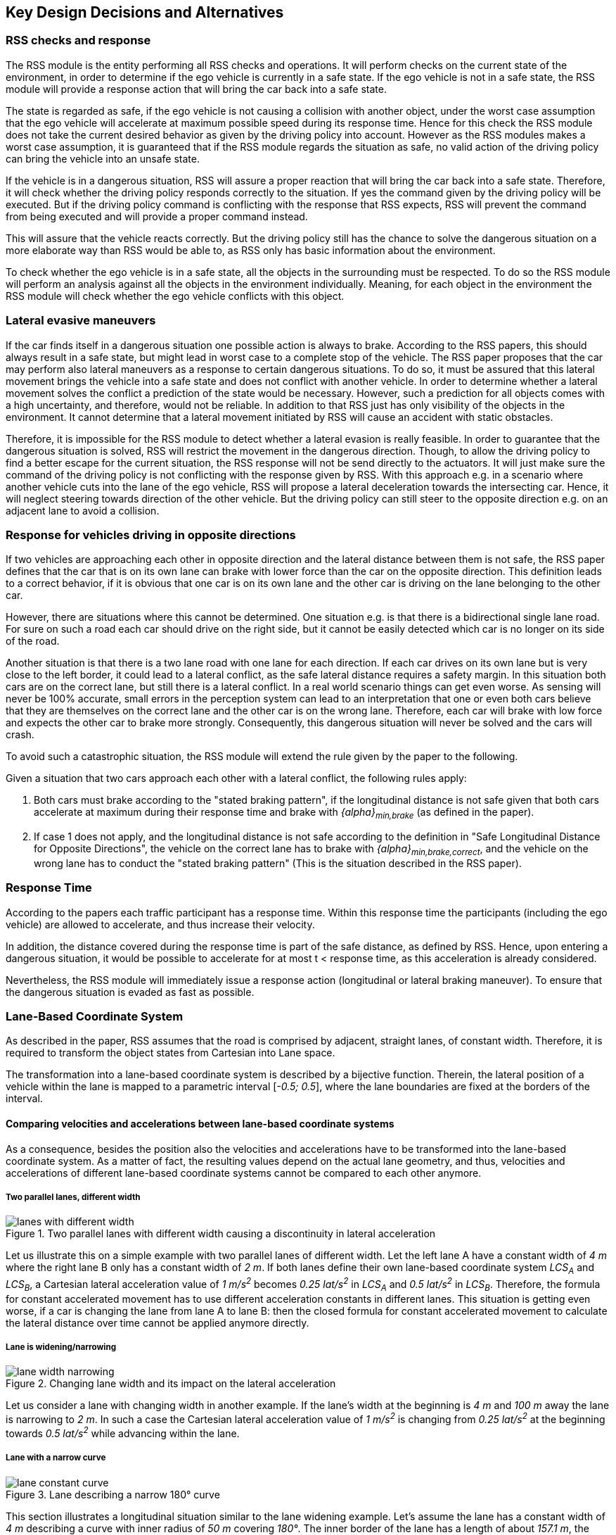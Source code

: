 ## Key Design Decisions and Alternatives
// intended empty

### RSS checks and response
The RSS module is the entity performing all RSS checks and operations.
It will perform checks on the current state of the environment,
in order to determine if the ego vehicle is currently in a safe state.
If the ego vehicle is not in a safe state, the RSS module will provide a response
action that will bring the car back into a safe state.

The state is regarded as safe, if the ego vehicle is not causing a collision with
another object, under the worst case assumption that the ego vehicle will
accelerate at maximum possible speed during its response time.
Hence for this check the RSS module does not take the current desired behavior
as given by the driving policy into account.
However as the RSS modules makes a worst case assumption, it is guaranteed that
if the RSS module regards the situation as safe, no valid action of
the driving policy can bring the vehicle into an unsafe state.

If the vehicle is in a dangerous situation, RSS will assure a proper reaction
that will bring the car back into a safe state.
Therefore, it will check whether the driving policy responds correctly to the
situation.
If yes the command given by the driving policy will be executed. But if the
driving policy command is conflicting with the response that RSS expects,
RSS will prevent the command from being executed and will provide a proper
command instead.

This will assure that the vehicle reacts correctly. But the driving policy still
has the chance to solve the dangerous situation
on a more elaborate way than RSS would be able to, as RSS only has basic
information about the environment.

To check whether the ego vehicle is in a safe state, all the objects in the
surrounding must be respected. To do so the RSS module will perform an analysis
against all the objects in the environment individually. Meaning, for each
object in the environment the RSS module will check whether the ego vehicle
conflicts with this object.


### Lateral evasive maneuvers
If the car finds itself in a dangerous situation one possible action is always
to brake. According to the RSS papers, this should always result
in a safe state, but might lead in worst case to a complete stop of the vehicle.
The RSS paper proposes that the car may perform also lateral maneuvers as a
response to certain dangerous situations. To do so, it must be assured that
this lateral movement brings the vehicle into a safe state and does not conflict
with another vehicle.
In order to determine whether a lateral movement solves the conflict a
prediction of the state would be necessary.
However, such a prediction for all objects comes with a high uncertainty,
and therefore, would not be reliable.
In addition to that RSS just has only visibility of the objects in
the environment. It cannot determine that a lateral movement initiated by RSS
will cause an accident with static obstacles.

Therefore, it is impossible for the RSS module to detect whether a lateral
evasion is really feasible.
In order to guarantee that the dangerous situation is solved, RSS will restrict
the movement in the dangerous direction. Though, to allow the driving policy to
find a better escape for the current situation, the RSS response will not be
send directly to the actuators.
It will just make sure the command of the driving policy is not conflicting
with the response given by RSS.
With this approach e.g. in a scenario where another vehicle cuts into
the lane of the ego vehicle, RSS will propose a lateral deceleration towards
the intersecting car. Hence, it will neglect steering towards direction
of the other vehicle. But the driving policy can still steer to the
opposite direction e.g. on an adjacent lane to avoid a collision.


### Response for vehicles driving in opposite directions

If two vehicles are approaching each other in opposite direction and the lateral
distance between them is not safe, the RSS paper defines that the car that is on
its own lane can brake with lower force than the car on the opposite direction.
This definition leads to a correct behavior, if it is obvious that one car is on
its own lane and the other car is driving on the lane belonging to the other car.

However, there are situations where this cannot be determined.
One situation e.g. is that there is a bidirectional single lane road.
For sure on such a road each car should drive on the right side, but it cannot
 be easily detected which car is no longer on its side of the road.

Another situation is that there is a two lane road with one lane for each
direction. If each car drives on its own lane but is very close to the left
border, it could lead to a lateral conflict, as the safe lateral distance
requires a safety margin. In this situation both cars are on the correct lane,
but still there is a lateral conflict. In a real world scenario things can get
even worse.
As sensing will never be 100% accurate, small errors in the perception
system can lead to an interpretation that one or even both cars
believe that they are themselves on the correct lane and the other car is
on the wrong lane. Therefore, each car will brake with low force and expects
the other car to brake more strongly. Consequently, this dangerous situation
will never be solved and the cars will crash.

To avoid such a catastrophic situation, the RSS module
will extend the rule given by the paper to the following.

Given a situation that two cars approach each other with
a lateral conflict, the following rules apply:

1. Both cars must brake according to the "stated braking pattern",
   if the longitudinal distance is not safe given that both cars
   accelerate at maximum during their response time and brake with
   _{alpha}~min,brake~_ (as defined in the paper).

2. If case 1 does not apply, and the longitudinal distance is not safe
   according to the definition in "Safe Longitudinal Distance for Opposite Directions",
   the vehicle on the correct lane has to brake with _{alpha}~min,brake,correct~_,
   and the vehicle on the wrong lane has to conduct the "stated braking pattern"
   (This is the situation described in the RSS paper).

### Response Time
According to the papers each traffic participant has a response time.
Within this response time the participants (including the ego vehicle) are allowed
to accelerate, and thus increase their velocity.

In addition, the distance covered during the response time is part of the safe
distance, as defined by RSS. Hence, upon entering a dangerous situation,
it would be possible to accelerate for at most t < response time, as this
acceleration is already considered.

Nevertheless, the RSS module will immediately issue a response action (longitudinal
or lateral braking maneuver). To ensure that the dangerous situation is evaded
as fast as possible.


[[Section::LaneBasedCS]]
### Lane-Based Coordinate System
As described in the paper, RSS assumes that the road is comprised by adjacent,
straight lanes, of constant width. Therefore, it is required to transform the object
states from Cartesian into Lane space.

The transformation into a lane-based coordinate system is described by a
bijective function. Therein, the lateral position of a vehicle within the lane is mapped to a
parametric interval [_-0.5; 0.5_], where the lane boundaries are fixed at the borders of the interval.

[[Section:comparing_velocities]]
#### Comparing velocities and accelerations between lane-based coordinate systems
As a consequence, besides the position also the velocities and accelerations have to be
transformed into the lane-based coordinate system.
As a matter of fact, the resulting values depend on the actual lane geometry,
and thus, velocities and accelerations of different lane-based coordinate systems
cannot be compared to each other anymore.

##### Two parallel lanes, different width
[[Figure:LanesWithDifferentWidth]]
.Two parallel lanes with different width causing a discontinuity in lateral acceleration
image::lanes_with_different_width.svg[caption="Figure {counter:figure}. "]

Let us illustrate this on a simple example with two parallel lanes of different width.
Let the left lane A have a constant width of _4 m_ where the right lane B
only has a constant width of _2 m_.
If both lanes define their own lane-based coordinate system _LCS~A~_ and _LCS~B~_,
a Cartesian lateral acceleration value of _1 m/s^2^_ becomes _0.25 lat/s^2^_
in _LCS~A~_ and _0.5 lat/s^2^_ in _LCS~B~_. Therefore, the formula for constant accelerated
movement has to use different acceleration constants in different lanes.
This situation is getting even worse, if a car is changing the lane from lane A to lane B:
then the closed formula for constant accelerated movement to calculate the lateral
distance over time cannot be applied anymore directly.

##### Lane is widening/narrowing
[[Figure:LaneWidthNarrowing]]
.Changing lane width and its impact on the lateral acceleration
image::lane_width_narrowing.svg[caption="Figure {counter:figure}. "]

Let us consider a lane with changing width in another example.
If the lane's width at the beginning is _4 m_ and _100 m_ away the lane is narrowing
to _2 m_. In such a case the Cartesian lateral acceleration value of _1 m/s^2^_ is
changing from _0.25 lat/s^2^_ at the beginning towards _0.5 lat/s^2^_ while advancing
within the lane.

##### Lane with a narrow curve
[[Figure:LaneConstantCurve]]
.Lane describing a narrow 180° curve
image::lane_constant_curve.png[caption="Figure {counter:figure}. "]

This section illustrates a longitudinal situation similar to the lane widening
example. Let's assume the lane has a constant width of _4 m_ describing a curve with
inner radius of _50 m_ covering _180°_. The inner border of the lane has a length
of about _157.1 m_, the center line _163.4 m_ the outer border _169.7 m_.
In that situation a longitudinal acceleration value will evaluate
to _1.0 lon/s^2^_ for the center line, _0.96 lon/s^2^_ for the outer border and
_1.04 lon/s^2^_ for the inner border. Therefore, the longitudinal acceleration
changes over time, if the vehicle changes its lateral position within the lane.

##### Summary
As sketched in the previous sections both the longitudinal as well as the
lateral acceleration values within the lane-based coordinate system cannot be
considered as constant anymore.

#### Design alternative: Iterative Approach [optional]
*TODO* create and insert image for explanation

One possible way to handle these non-constant acceleration values
would be an iterative approach: based on the
position, the velocity and the acceleration values at the given position at time
_t~0~_, the position at time _t~1~_ is calculated. The smaller the time
interval between the iteration steps is chosen, the smaller the calculation error
gets.

One drawback of the iterative approach is that the RSS implementation has to get
to know the lane geometries in detail to be able to calculate the acceleration
values to be used for every position within the lane-based coordinate systems.
Therefore, this design approach is not selected by this RSS module implementation.

#### Design alternative: Individual lane-based coordinate system with properly scaled acceleration values
Since RSS performs a worst case assessment the idea followed by this RSS module implementation
is to scale the min/max acceleration values for calculation of the safe distances
in order to adapt to the observed situation individually.
Like this, it is assured that the calculations are sound,
nevertheless this might lead to a more cautious behavior of the vehicle.
The following subsections describe the selected approach in more detail.

##### Two parallel lanes, different width
As described in <<Section:comparing_velocities>>, the border between neighboring lanes
of different width introduces discontinuities of the lateral acceleration values
(see <<Figure:LanesWithDifferentWidth>>).

As the RSS module judges the relative situation between the ego vehicle
and the other objects one by one individually, it is not required to distinguish
between the actual lanes within the individual distance calculations.
Combining all lanes relevant for the individual situation _s~i~_
between ego vehicle and object _o~i~_ into one single lane-based coordinate system
_LCS~i~_ resolves all discontinuities.

Coming back to the concrete example from above, left lane A having a constant
width of _4 m_ and right lane B having a constant width of _2 m_, both lanes
together have a resulting width of _6 m_. A Cartesian lateral acceleration value of
_{alpha} = 1 m/s^2^_ becomes an acceleration value of
_{alpha}~i~ = 1/6 lat/s^2^ = 0.167 lat/s^2^_ within the individual situation specific
lane-based coordinate system _LCS~i~_.

The check of the ego vehicle with another object _o~j~_ which might be
two lanes at the right of the ego vehicle in a lane C having a constant width
of _3 m_, has to take all three lanes into account with resulting width of _9 m_.
Therefore, a different lane-based coordinate system _LCS~j~_ is required using
a different acceleration value of _{alpha}~j~ = 1/9 lat/s^2^ = 0.111 lat/s^2^_.

##### Lane is widening or has a narrow curve
The individual situation specific lane-based coordinate system _LCS_ does
not yet cover the situations of widening lanes or narrow curves.
To take the variation of the lane width and length into account, it is required
to scale the applied acceleration values within the respective _LCS_ accordingly.

*TODO* create and insert image for explanation

Again, coming back to the examples from above, let's have a lane with non constant width
between _2 m_ and _4 m_. Then the transformation of the maximum possible acceleration
into the lane coordinate system _LCS_ has to take the minimum width of _2 m_
into account, while the transformation of the deceleration values has to be
transformed with the maximum width of the lane of _4 m_.
Like this it's guaranteed that we neither underestimate the acceleration
of the vehicles towards each other nor overestimate the deceleration of the
vehicles while braking. As a result, it is ensured that under all conditions,
the safety distances are calculated in a conservative manner.

*TODO* create and insert image for explanation

In a similar way, it is possible to transform the longitudinal acceleration values
into a lane-based coordinate system _LCS~k~_.
Taking the nominal center line length (in the above example: _163.4 m_) as basis,
we have to apply the factors _scale^lon^~k,min~ = 0.96_ and
_scale^lon^~k,max~ = 1.04_ appropriately to consider the
minimum and maximum lane length of _157.1 m_ and _169.7 m_.
The decision on which of the two factors has to be selected for which of the
acceleration/deceleration values depends also on the situation
between ego vehicle and the actual object.

In case the ego vehicle is following object _o~k~_ within the same lane,
the acceleration value of the ego vehicle
(_{alpha}^ego^~accel,k~ = {alpha}~accel~ * scale^lon^~k,max~_)
as well as the deceleration values of the object _o~k~_
(_{alpha}^o^~brake,k~ = {alpha}~brake~ * scale^lon^~k,max~_)
have to be scaled with the maximum scale factor _1.04_, whereas the deceleration
of the ego vehicle
(_{alpha}^ego^~brake,k~ = {alpha}~brake~ * scale^lon^~k,min~_)
and the acceleration of the object
(_{alpha}^o^~accel,k~ = {alpha}~accel~ * scale^lon^~k,min~_)
have to be scaled with the minimum scale factor _0.96_.
This has to be adapted in case the ego vehicle is the vehicle in front or the
object is approaching from the opposite direction.
Nevertheless, there is always a selection possible that guarantees that the
worst case is covered.

It is to mention, that in these calculations the actual shape of the lane is not
used. Therefore, detailed knowledge of the actual lane geometry is not required.
The absolute maximum and minimum width and length values of the lane
segments is sufficient to calculate a proper transformation into the
space of the individual lane-based coordinate systems.

*TODO* create and insert image for explanation, that also curvy and strange lane
borders are covered easily

##### Summary
The presented construction of a continuous lane-based coordinates system
will allow the pairwise calculation of the safe distances between ego vehicle
and objects with the assumption of constant acceleration.
Still, the worst case assessment of RSS is not violated.
This lane-based coordinate system in conjunction with the situation specific
scaling of the applied acceleration and braking values allows the calculation
of the safe distances, the decision on dangerous situations and deduction of
a proper response.

##### Considerations on reverse transformation of the proper response
As the proper response is referring to the individual lane-based coordinate
systems, the response has to be transformed back into Cartesian space.
A simple example illustrates this: a vehicle driving in a curve will for sure
have to perform a lateral acceleration in Cartesian space
otherwise it will leave the lane because of the centripedal force.

*TODO* create and insert image for explanation

Because the proper response of RSS is defined with respect to the actual lane the
vehicle is driving in, it is required to assure that the reverse transformation of the
proper response considers only the ego-lane and not the individual lane-based
coordinate systems.
For example, one widening lane A and one narrowing lane B are neighbors in such a way
that the overall width of the road is constantly _6 m_. Lane A starts with _2 m_
and ends with _4 m_ width, whereas lane B starts with _4 m_ and ends with _2 m_
width. A lateral velocity of 0 in respect to the whole road differs from the
definition of a lateral velocity of 0 in lane A/lane B in Cartesian space.

*TODO* create and insert image for explanation

### Parameter Definition and Alternatives
The RSS papers use a few constants required for the safety calculations.
The values for these constants are not defined and open for discussion/regulation.
Nevertheless, the implementation of the RSS modules needs to define initial values
for these functions. The parameters will be implemented as configuration values
so these can be easily adjusted during evaluation or after the release.

In the following, the key parameters and the decision for their initial values are
discussed. The used parameters are:

* Response time _{rho}_.
  It is assumed that an AV vehicle has a shorter response
  time than a human driver. Therefore, there is a need to have two different parameters.
  As it might not be possible to determine whether another object is an AV vehicle
  or has a human driver, the RSS module will safely assume that all other objects
  are driven by humans. Hence, two parameters for the response time are used.
** _{rho}~ego~_ for the ego vehicle
** _{rho}~other~_ for all other objects

* Acceleration _{alpha}_.
  RSS proposes several different acceleration/deceleration
  values. One could argue that acceleration/deceleration differs with the type
  of vehicle. Also at least the acceleration is dependent on the current vehicle speed.
  As it cannot be assured that the individual acceleration of each and every car
  can be known and the specific car can be reliably detected, the RSS module will
  assume fixed constants for those values. These could be either the maximum
  physically possible values or restrictions that are imposed by regulation.
  Also there will not be different values for the ego vehicle and the other vehicles.
  It could be argued that for the ego vehicle e.g. desired acceleration might be known.
  Therefore, a shorter safety distance would be sufficient. But as all other
  vehicles do not know about the intention of the ego vehicle this would lead
  to a violation of their safe space. So the RSS module will need to calculate
  its checks with the globally defined accelerations values even if the vehicle
  does not intend to utilize them to its limits.
  The parameters used for acceleration are:
** _{alpha}~accel,max~_ maximum possible acceleration
** _{alpha}~brake,min~_ minimum allowed braking deceleration for most scenarios
** _{alpha}~brake,max~_ maximum allowed deceleration
** _{alpha}~brake,min,correct~_ minimum allowed deceleration for a car on its lane with
   another car approaching on the same lane in wrong driving direction


#### Decision on Initial Parameter Values

##### Response time

For the response times a common sense value for human drivers is about 2 seconds.
For an AV vehicle the response time could be way lower. In order to be not too
restrictive the initial value for the ego vehicle response time will be assumed
as 1 second. Hence, _{rho}~other~ = 2 s_ and _{rho}~ego~ = 1 s_.

##### Acceleration

Finding meaningful acceleration values is more complicated.
At the one hand the values should be as close as possible or even exceed
the maximum physically possible values. The minimum deceleration values must
also not exceed normal human driving behavior. So assuming a too high deceleration
for other cars may lead to a false interpretation of the situation.

On the other hand a too big difference between the minimum and maximum acceleration
values will lead to a very defensive driving style. As a result, participating
in dense traffic, will not be possible (see <<Figure:SafetyDistanceCity>>). A rule of thumb for deceleration in German
driving schools is: _{alpha}~brake,min~ = 4 m/s^2^_ and _{alpha}~brake,max~ = 8 m/s^2^_

But on the other hand, modern cars are able to decelerate with up to _12 m/s^2^_.
Especially for deceleration, it is questionable whether it is possible and tolerable
to restrict maximum braking below physically possible braking force.

For the maximum acceleration at low speeds a standard car will be in the range
of _3.4 m/s^2^_ to _7 m/s^2^_. But there are also sport cars that can go faster than that.
But for acceleration a regulation to a maximum value seems to be more likely than
for deceleration.

##### Restricting velocity to the current speed limit

[[Figure:SafetyDistanceCity]]
.Required safety distance for cars driving at 50 km/h (city speed) in same direction with _α~brake,min~ = 4 m/s^2^_ and _α~brake,max~ = 8 m/s^2^_ and _ρ = 2 s_
image::accelSafety.png[caption="Figure {counter:figure}. "]

The assumption that a car can always accelerate at _{alpha}~accel,max~_
during the reponse time, leads to a significant increase of the required safety distance.
<<Figure:SafetyDistanceCity>> shows the required safety distance for different acceleration values.
So acceleration about _4 m/s^2^_ doubles the required safety distance from _40 m_ to
about _80 m_ at city speeds.

Therefore, it might be advisable to add a restriction that are car is only allowed to accelerate
up to the maximum allowed velocity.

##### Further possible restrictions

Another possibility to decrease the required safety distance to the leading
vehicle would be to take the intention of the ego vehicle into account.
E.g. if the ego vehicle is following another vehicle and is not intending
to accelerate. There is no need to assume that the ego vehicle is accelerating
during its response time. Nevertheless, there are several issues with that approach:

1. It needs to be assured that all intended and unintended accelerations
   (e.g. driving down a slope) are known to RSS
2. If RSS formulas are regarded as regulations, the safety distance must be kept
   regardless to the intent of the vehicle.

Therefore, in the current implementation this approach will not be applied.

[NOTE]
====
As a starting point the values are set to:

[[Table:InitialParameters]]
.Chosen Default Parameters
[width="100%",frame="topbot",options="header"]
|======================
| Parameter                       | Value
| _{rho}~ego~_                    | _1 s_
| _{rho}~other~_                  | _2 s_
| _{alpha}~accel,max~_            | _3.5 m/s^2^_
| _{alpha}~brake,min~_            | _4 m/s^2^_
| _{alpha}~brake,max~_            | _8 m/s^2^_
| _{alpha}~brake,min,correct~_    | _3 m/s^2^_
|======================


====

### Summary

#### Key decisions
* RSS checks are performed on the current state on a ego vehicle - object pair basis
* In dangerous situations only braking maneuvers are issued. RSS does not initiate
  lateral evasive maneuvers.
* Lane-CS: TODO fill
* Proposed initial parameters are specified in <<Table:InitialParameters>>.


#### Proposed changes / extensions to definitions in RSS paper

* To overcome the issue of enormous safety distances, even at low speeds (see
  <<Figure:SafetyDistanceCity>>.), it might be advisable to restrict the acceleration such that the
  achievable velocities are always below the maximum allowed speed limit.

* When two vehicles are driving in opposite direction, but both cars "believe"
  that they are on the correct lane, both cars will brake with _{alpha}~brake,min,correct~_
  assuming that the other car slows down with _{alpha}~brake,min~_. However, this may
  not clear the dangerous situation. Therefore, it is important to introduce a
  special treatment for the case of opposing cars that both are on the correct lane.
  This handling is explained in <<Section::LaneBasedCS>>.

* It cannot be determined whether lateral evasive maneuvers are actually possible.
Therefore, the RSS Module will not initiate such maneuvers, but will not hinder the
driving policy to execute lateral evasive maneuvers.
